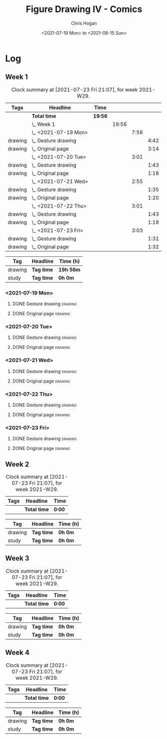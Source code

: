 #+TITLE: Figure Drawing IV - Comics
#+AUTHOR: Chris Hogan
#+DATE: <2021-07-19 Mon> to <2021-08-15 Sun>
#+STARTUP: nologdone

* Log
** Week 1
  #+BEGIN: clocktable :scope subtree :maxlevel 6 :block thisweek :tags t
  #+CAPTION: Clock summary at [2021-07-23 Fri 21:07], for week 2021-W29.
  | Tags    | Headline                | Time    |       |      |      |
  |---------+-------------------------+---------+-------+------+------|
  |         | *Total time*            | *19:56* |       |      |      |
  |---------+-------------------------+---------+-------+------+------|
  |         | \_  Week 1              |         | 19:56 |      |      |
  |         | \_    <2021-07-19 Mon>  |         |       | 7:56 |      |
  | drawing | \_      Gesture drawing |         |       |      | 4:42 |
  | drawing | \_      Original page   |         |       |      | 3:14 |
  |         | \_    <2021-07-20 Tue>  |         |       | 3:01 |      |
  | drawing | \_      Gesture drawing |         |       |      | 1:43 |
  | drawing | \_      Original page   |         |       |      | 1:18 |
  |         | \_    <2021-07-21 Wed>  |         |       | 2:55 |      |
  | drawing | \_      Gesture drawing |         |       |      | 1:35 |
  | drawing | \_      Original page   |         |       |      | 1:20 |
  |         | \_    <2021-07-22 Thu>  |         |       | 3:01 |      |
  | drawing | \_      Gesture drawing |         |       |      | 1:43 |
  | drawing | \_      Original page   |         |       |      | 1:18 |
  |         | \_    <2021-07-23 Fri>  |         |       | 3:03 |      |
  | drawing | \_      Gesture drawing |         |       |      | 1:31 |
  | drawing | \_      Original page   |         |       |      | 1:32 |
  #+END:
  #+BEGIN: clocktable-by-tag :maxlevel 6 :match ("drawing" "study")
  | Tag     | Headline   | Time (h)  |
  |---------+------------+-----------|
  | drawing | *Tag time* | *19h 56m* |
  |---------+------------+-----------|
  | study   | *Tag time* | *0h 0m*   |
  
  #+END:
*** <2021-07-19 Mon>
**** DONE Gesture drawing                                           :drawing:
     :LOGBOOK:
     CLOCK: [2021-07-19 Mon 18:02]--[2021-07-19 Mon 19:41] =>  1:39
     CLOCK: [2021-07-19 Mon 08:40]--[2021-07-19 Mon 11:43] =>  3:03
     :END:
**** DONE Original page                                             :drawing:
     :LOGBOOK:
     CLOCK: [2021-07-19 Mon 19:41]--[2021-07-19 Mon 20:57] =>  1:16
     CLOCK: [2021-07-19 Mon 14:15]--[2021-07-19 Mon 16:13] =>  1:58
     :END:
*** <2021-07-20 Tue>
**** DONE Gesture drawing                                           :drawing:
     :LOGBOOK:
     CLOCK: [2021-07-20 Tue 18:00]--[2021-07-20 Tue 19:43] =>  1:43
     :END:
**** DONE Original page                                             :drawing:
     :LOGBOOK:
     CLOCK: [2021-07-20 Tue 19:43]--[2021-07-20 Tue 21:01] =>  1:18
     :END:
*** <2021-07-21 Wed>
**** DONE Gesture drawing                                           :drawing:
     :LOGBOOK:
     CLOCK: [2021-07-21 Wed 18:03]--[2021-07-21 Wed 19:38] =>  1:35
     :END:
**** DONE Original page                                             :drawing:
     :LOGBOOK:
     CLOCK: [2021-07-21 Wed 19:38]--[2021-07-21 Wed 20:58] =>  1:20
     :END:
*** <2021-07-22 Thu>
**** DONE Gesture drawing                                           :drawing:
     :LOGBOOK:
     CLOCK: [2021-07-22 Thu 17:58]--[2021-07-22 Thu 19:41] =>  1:43
     :END:
**** DONE Original page                                             :drawing:
     :LOGBOOK:
     CLOCK: [2021-07-22 Thu 19:41]--[2021-07-22 Thu 20:59] =>  1:18
     :END:
*** <2021-07-23 Fri>
**** DONE Gesture drawing                                           :drawing:
     :LOGBOOK:
     CLOCK: [2021-07-23 Fri 18:04]--[2021-07-23 Fri 19:35] =>  1:31
     :END:
**** DONE Original page                                             :drawing:
     :LOGBOOK:
     CLOCK: [2021-07-23 Fri 19:35]--[2021-07-23 Fri 21:07] =>  1:32
     :END:
** Week 2
  #+BEGIN: clocktable :scope subtree :maxlevel 6 :block thisweek :tags t
  #+CAPTION: Clock summary at [2021-07-23 Fri 21:07], for week 2021-W29.
  | Tags | Headline     | Time   |
  |------+--------------+--------|
  |      | *Total time* | *0:00* |
  #+END:
  #+BEGIN: clocktable-by-tag :maxlevel 6 :match ("drawing" "study")
  | Tag     | Headline   | Time (h) |
  |---------+------------+----------|
  | drawing | *Tag time* | *0h 0m*  |
  |---------+------------+----------|
  | study   | *Tag time* | *0h 0m*  |
  
  #+END:
** Week 3
  #+BEGIN: clocktable :scope subtree :maxlevel 6 :block thisweek :tags t
  #+CAPTION: Clock summary at [2021-07-23 Fri 21:07], for week 2021-W29.
  | Tags | Headline     | Time   |
  |------+--------------+--------|
  |      | *Total time* | *0:00* |
  #+END:
  #+BEGIN: clocktable-by-tag :maxlevel 6 :match ("drawing" "study")
  | Tag     | Headline   | Time (h) |
  |---------+------------+----------|
  | drawing | *Tag time* | *0h 0m*  |
  |---------+------------+----------|
  | study   | *Tag time* | *0h 0m*  |
  
  #+END:
** Week 4
  #+BEGIN: clocktable :scope subtree :maxlevel 6 :block thisweek :tags t
  #+CAPTION: Clock summary at [2021-07-23 Fri 21:07], for week 2021-W29.
  | Tags | Headline     | Time   |
  |------+--------------+--------|
  |      | *Total time* | *0:00* |
  #+END:
  #+BEGIN: clocktable-by-tag :maxlevel 6 :match ("drawing" "study")
  | Tag     | Headline   | Time (h) |
  |---------+------------+----------|
  | drawing | *Tag time* | *0h 0m*  |
  |---------+------------+----------|
  | study   | *Tag time* | *0h 0m*  |
  
  #+END:
